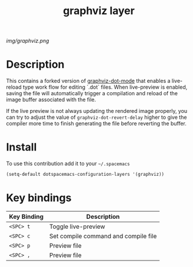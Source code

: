 #+TITLE: graphviz layer
#+HTML_HEAD_EXTRA: <link rel="stylesheet" type="text/css" href="../css/readtheorg.css" />

#+CAPTION: logo

# The maximum height of the logo should be 200 pixels.
[[img/graphviz.png]]

* Table of Contents                                        :TOC_4_org:noexport:
 - [[Description][Description]]
 - [[Install][Install]]
 - [[Key bindings][Key bindings]]

* Description
This contains a forked version of [[https://github.com/ppareit/graphviz-dot-mode][graphviz-dot-mode]] that enables a live-reload
type work flow for editing `.dot` files. When live-preview is enabled, saving
the file will automatically trigger a compilation and reload of the image buffer
associated with the file.

If the live preview is not always updating the rendered image properly, you can
try to adjust the value of ~graphviz-dot-revert-delay~ higher to give the
compiler more time to finish generating the file before reverting the buffer.

* Install
To use this contribution add it to your =~/.spacemacs=

#+begin_src emacs-lisp
  (setq-default dotspacemacs-configuration-layers '(graphviz))
#+end_src

* Key bindings
| Key Binding | Description                          |
|-------------+--------------------------------------|
| ~<SPC> t~   | Toggle live-preview                  |
| ~<SPC> c~   | Set compile command and compile file |
| ~<SPC> p~   | Preview file                         |
| ~<SPC> ,~   | Preview file                         |
